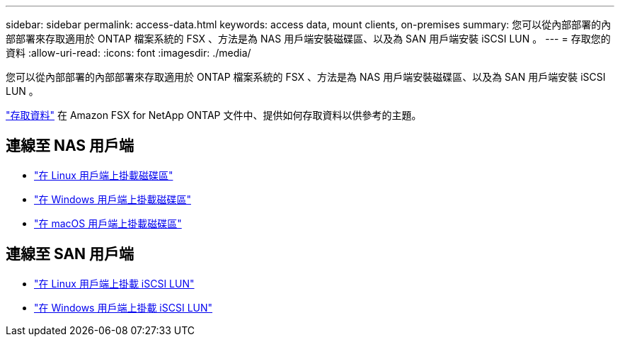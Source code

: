 ---
sidebar: sidebar 
permalink: access-data.html 
keywords: access data, mount clients, on-premises 
summary: 您可以從內部部署的內部部署來存取適用於 ONTAP 檔案系統的 FSX 、方法是為 NAS 用戶端安裝磁碟區、以及為 SAN 用戶端安裝 iSCSI LUN 。 
---
= 存取您的資料
:allow-uri-read: 
:icons: font
:imagesdir: ./media/


[role="lead"]
您可以從內部部署的內部部署來存取適用於 ONTAP 檔案系統的 FSX 、方法是為 NAS 用戶端安裝磁碟區、以及為 SAN 用戶端安裝 iSCSI LUN 。

link:https://docs.aws.amazon.com/fsx/latest/ONTAPGuide/supported-fsx-clients.html["存取資料"^] 在 Amazon FSX for NetApp ONTAP 文件中、提供如何存取資料以供參考的主題。



== 連線至 NAS 用戶端

* link:https://docs.aws.amazon.com/fsx/latest/ONTAPGuide/attach-linux-client.html["在 Linux 用戶端上掛載磁碟區"^]
* link:https://docs.aws.amazon.com/fsx/latest/ONTAPGuide/attach-windows-client.html["在 Windows 用戶端上掛載磁碟區"^]
* link:https://docs.aws.amazon.com/fsx/latest/ONTAPGuide/attach-mac-client.html["在 macOS 用戶端上掛載磁碟區"^]




== 連線至 SAN 用戶端

* link:https://docs.aws.amazon.com/fsx/latest/ONTAPGuide/mount-iscsi-luns-linux.html["在 Linux 用戶端上掛載 iSCSI LUN"^]
* link:https://docs.aws.amazon.com/fsx/latest/ONTAPGuide/mount-iscsi-windows.html["在 Windows 用戶端上掛載 iSCSI LUN"^]


